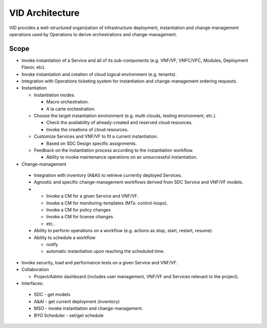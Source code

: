 .. This work is licensed under a Creative Commons Attribution 4.0 International License.
.. _architecture:


VID Architecture
=================
VID provides a well-structured organization of infrastructure deployment, 
instantiation and change-management operations used by Operations to derive orchestrations and change-management.


Scope
------
-  Invoke instantiation of a Service and all of its sub-components (e.g.
   VNF/VF, VNFC/VFC, Modules, Deployment Flavor, etc).
-  Invoke instantiation and creation of cloud logical environment (e.g.
   tenants).
-  Integration with Operations ticketing system for instantiation and
   change-management ordering requests.
-  Instantiation

   -  Instantiation modes.

      -  Macro orchestration.
      -  A la carte orchestration.

   -  Choose the target instantiation environment (e.g. multi-clouds,
      testing environment, etc.).

      -  Check the availability of already-created and reserved cloud
         resources.
      -  Invoke the creations of cloud resources.

   -  Customize Services and VNF/VF to fit a current instantiation.

      -  Based on SDC Design specific assignments.

   -  Feedback on the instantiation process according to the instantiation
      workflow.

      -  Ability to invoke maintenance operations on an unsuccessful
         instantiation.

-   Change-management

   -  Integration with inventory (A&AI) to retrieve currently deployed
      Services.
   -  Agnostic and specific change-management workflows derived from SDC
      Service and VNF/VF models.
   -  

      -  Invoke a CM for a given Service and VNF/VF.
      -  Invoke a CM for monitoring-templates (MTs: control-loops).
      -  Invoke a CM for policy changes
      -  Invoke a CM for license changes
      -  etc..

   -  Ability to perform operations on a workflow (e.g. actions as stop, start,
      restart, resume).
   -  Ability to schedule a workflow

      -  notify
      -  automatic instantiation upon reaching the scheduled time.

-  Invoke security, load and performance tests on a given Service and
   VNF/VF.
-  Collaboration

   -  Project/Admin dashboard (includes user management, VNF/VF and
      Services relevant to the project).

-   Interfaces:

   -  SDC - get models
   -  A&AI - get current deployment (inventory)
   -  MSO - invoke instantiation and change-management.
   -  BYO Scheduler - set/get schedule
